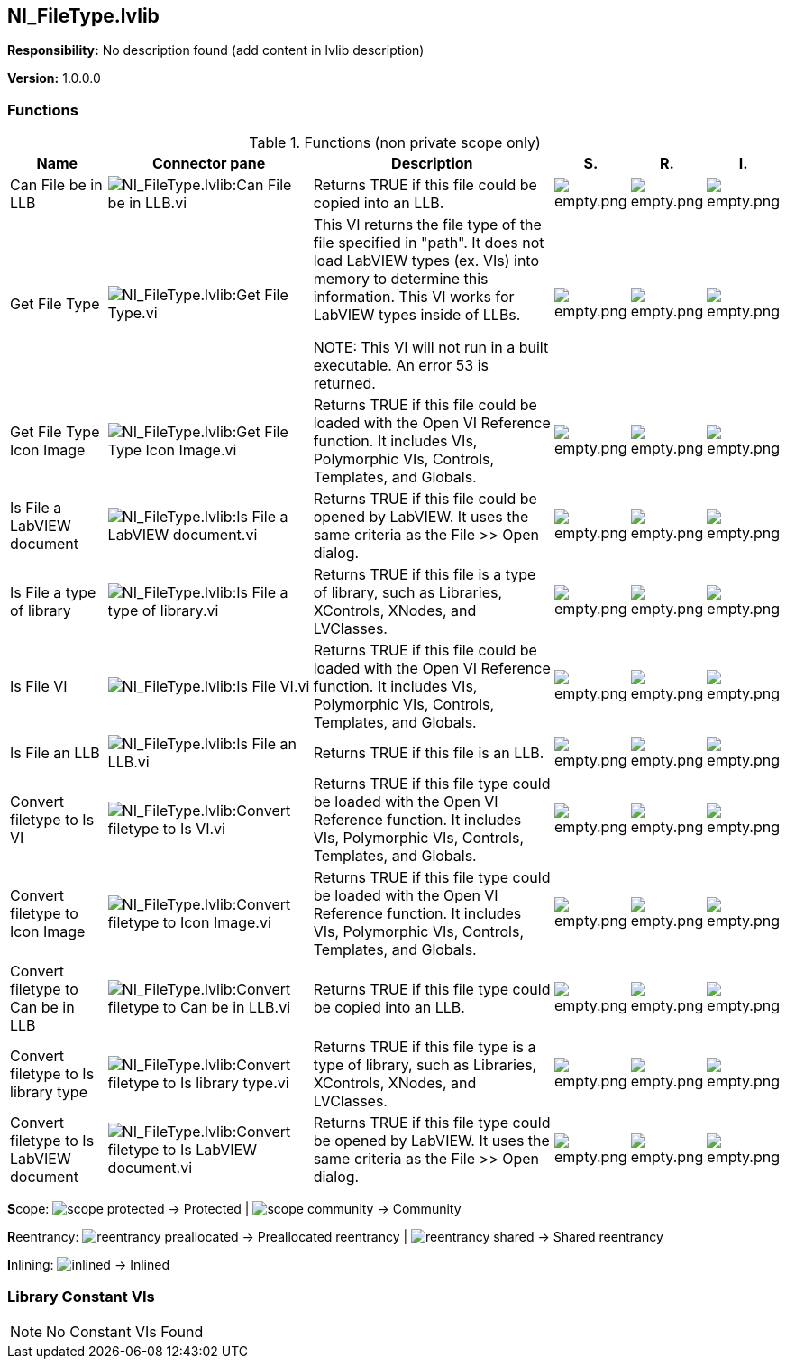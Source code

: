 == NI_FileType.lvlib

*Responsibility:*
No description found (add content in lvlib description)

*Version:* 1.0.0.0

=== Functions

.Functions (non private scope only)
[cols="<.<4d,<.<8a,<.<12d,<.<1a,<.<1a,<.<1a", %autowidth, frame=all, grid=all, stripes=none]
|===
|Name |Connector pane |Description |S. |R. |I.

|Can File be in LLB
|image:NI_FileType.lvlib_Can_File_be_in_LLB.vi.png[NI_FileType.lvlib:Can File be in LLB.vi]
|Returns TRUE if this file could be copied into an LLB.
|image:empty.png[empty.png]
|image:empty.png[empty.png]
|image:empty.png[empty.png]

|Get File Type
|image:NI_FileType.lvlib_Get_File_Type.vi.png[NI_FileType.lvlib:Get File Type.vi]
|This VI returns the file type of the file specified in "path". It does not load LabVIEW types (ex. VIs) into memory to determine this information. This VI works for LabVIEW types inside of LLBs.

NOTE: This VI will not run in a built executable. An error 53 is returned.
|image:empty.png[empty.png]
|image:empty.png[empty.png]
|image:empty.png[empty.png]

|Get File Type Icon Image
|image:NI_FileType.lvlib_Get_File_Type_Icon_Image.vi.png[NI_FileType.lvlib:Get File Type Icon Image.vi]
|Returns TRUE if this file could be loaded with the Open VI Reference function. It includes VIs, Polymorphic VIs, Controls, Templates, and Globals.
|image:empty.png[empty.png]
|image:empty.png[empty.png]
|image:empty.png[empty.png]

|Is File a LabVIEW document
|image:NI_FileType.lvlib_Is_File_a_LabVIEW_document.vi.png[NI_FileType.lvlib:Is File a LabVIEW document.vi]
|Returns TRUE if this file could be opened by LabVIEW. It uses the same criteria as the File >> Open dialog.
|image:empty.png[empty.png]
|image:empty.png[empty.png]
|image:empty.png[empty.png]

|Is File a type of library
|image:NI_FileType.lvlib_Is_File_a_type_of_library.vi.png[NI_FileType.lvlib:Is File a type of library.vi]
|Returns TRUE if this file is a type of library, such as Libraries, XControls, XNodes, and LVClasses.
|image:empty.png[empty.png]
|image:empty.png[empty.png]
|image:empty.png[empty.png]

|Is File VI
|image:NI_FileType.lvlib_Is_File_VI.vi.png[NI_FileType.lvlib:Is File VI.vi]
|Returns TRUE if this file could be loaded with the Open VI Reference function. It includes VIs, Polymorphic VIs, Controls, Templates, and Globals.
|image:empty.png[empty.png]
|image:empty.png[empty.png]
|image:empty.png[empty.png]

|Is File an LLB
|image:NI_FileType.lvlib_Is_File_an_LLB.vi.png[NI_FileType.lvlib:Is File an LLB.vi]
|Returns TRUE if this file is an LLB.
|image:empty.png[empty.png]
|image:empty.png[empty.png]
|image:empty.png[empty.png]

|Convert filetype to Is VI
|image:NI_FileType.lvlib_Convert_filetype_to_Is_VI.vi.png[NI_FileType.lvlib:Convert filetype to Is VI.vi]
|Returns TRUE if this file type could be loaded with the Open VI Reference function. It includes VIs, Polymorphic VIs, Controls, Templates, and Globals.
|image:empty.png[empty.png]
|image:empty.png[empty.png]
|image:empty.png[empty.png]

|Convert filetype to Icon Image
|image:NI_FileType.lvlib_Convert_filetype_to_Icon_Image.vi.png[NI_FileType.lvlib:Convert filetype to Icon Image.vi]
|Returns TRUE if this file type could be loaded with the Open VI Reference function. It includes VIs, Polymorphic VIs, Controls, Templates, and Globals.
|image:empty.png[empty.png]
|image:empty.png[empty.png]
|image:empty.png[empty.png]

|Convert filetype to Can be in LLB
|image:NI_FileType.lvlib_Convert_filetype_to_Can_be_in_LLB.vi.png[NI_FileType.lvlib:Convert filetype to Can be in LLB.vi]
|Returns TRUE if this file type could be copied into an LLB.
|image:empty.png[empty.png]
|image:empty.png[empty.png]
|image:empty.png[empty.png]

|Convert filetype to Is library type
|image:NI_FileType.lvlib_Convert_filetype_to_Is_library_type.vi.png[NI_FileType.lvlib:Convert filetype to Is library type.vi]
|Returns TRUE if this file type is a type of library, such as Libraries, XControls, XNodes, and LVClasses.
|image:empty.png[empty.png]
|image:empty.png[empty.png]
|image:empty.png[empty.png]

|Convert filetype to Is LabVIEW document
|image:NI_FileType.lvlib_Convert_filetype_to_Is_LabVIEW_document.vi.png[NI_FileType.lvlib:Convert filetype to Is LabVIEW document.vi]
|Returns TRUE if this file type could be opened by LabVIEW. It uses the same criteria as the File >> Open dialog.
|image:empty.png[empty.png]
|image:empty.png[empty.png]
|image:empty.png[empty.png]
|===

**S**cope: image:scope-protected.png[] -> Protected | image:scope-community.png[] -> Community

**R**eentrancy: image:reentrancy-preallocated.png[] -> Preallocated reentrancy | image:reentrancy-shared.png[] -> Shared reentrancy

**I**nlining: image:inlined.png[] -> Inlined

=== Library Constant VIs

[NOTE]
====
No Constant VIs Found
====
